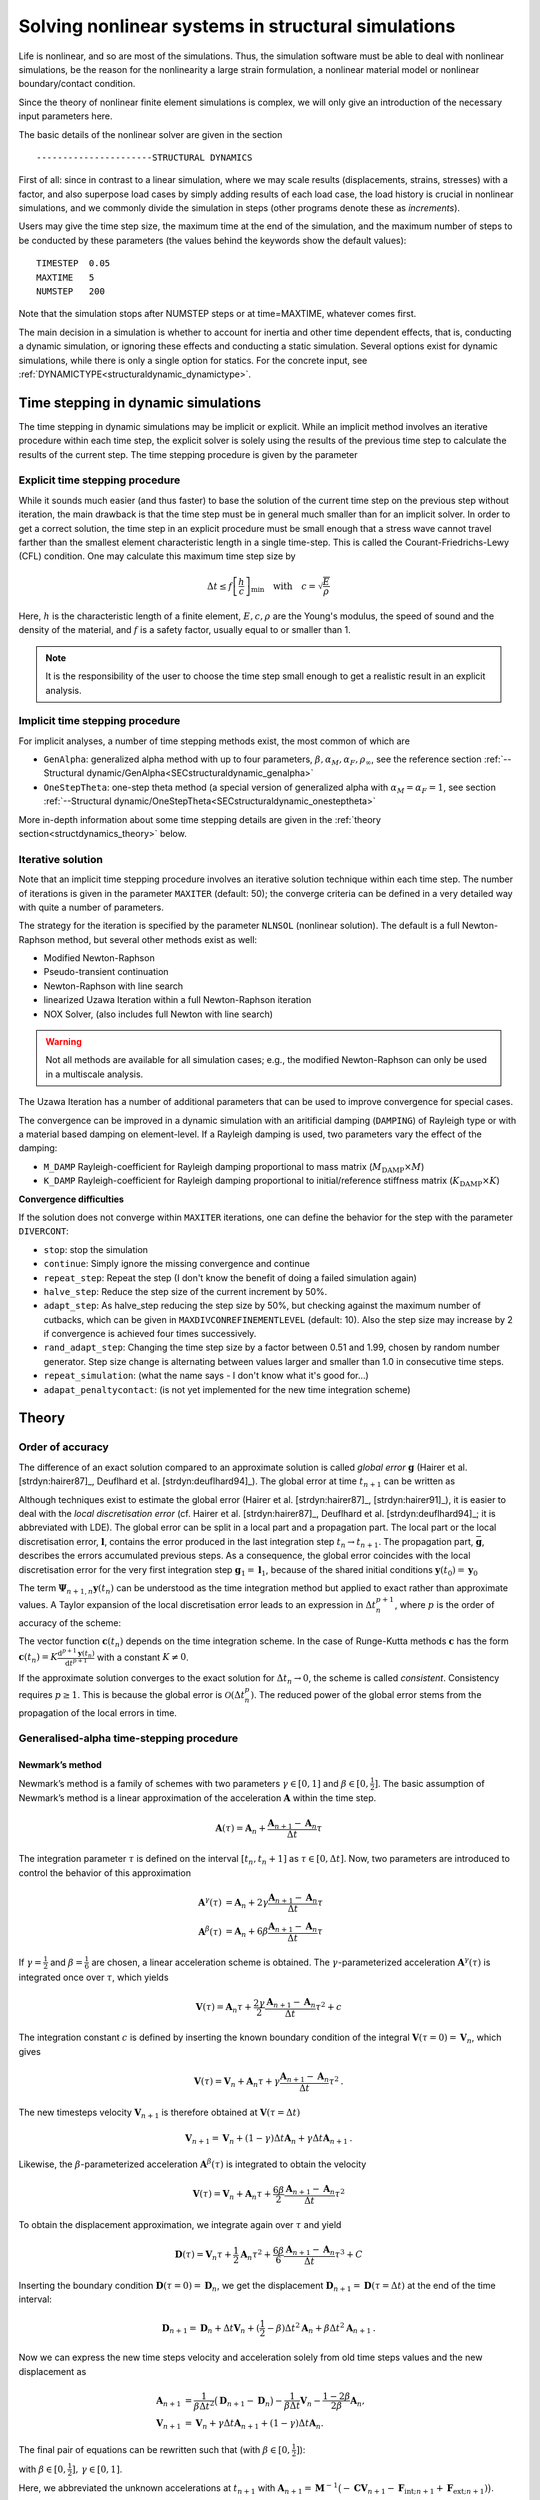 Solving nonlinear systems in structural simulations
===================================================

Life is nonlinear, and so are most of the simulations. Thus, the simulation software must be able to deal with nonlinear simulations, be the reason for the nonlinearity a large strain formulation, a nonlinear material model or nonlinear boundary/contact condition.

Since the theory of nonlinear finite element simulations is complex, we will only give an introduction of the necessary input parameters here.

The basic details of the nonlinear solver are given in the section

::

   ----------------------STRUCTURAL DYNAMICS


First of all: since in contrast to a linear simulation,
where we may scale results (displacements, strains, stresses) with a factor, and also superpose load cases by simply adding results of each load case,
the load history is crucial in nonlinear simulations, and we commonly divide the simulation in steps (other programs denote these as *increments*).

Users may give the time step size, the maximum time at the end of the simulation, and the maximum number of steps to be conducted by these parameters (the values behind the keywords show the default values):

::

   TIMESTEP  0.05
   MAXTIME   5
   NUMSTEP   200

Note that the simulation stops after NUMSTEP steps or at time=MAXTIME, whatever comes first.

The main decision in a simulation is whether to account for inertia and other time dependent effects, that is, conducting a dynamic simulation, or ignoring these effects and conducting a static simulation. Several options exist for dynamic simulations, while there is only a single option for statics. For the concrete input, see :ref:`DYNAMICTYPE<structuraldynamic_dynamictype>`.

Time stepping in dynamic simulations
------------------------------------

The time stepping in dynamic simulations may be implicit or explicit. While an implicit method involves an iterative procedure within each time step, the explicit solver is solely using the results of the previous time step to calculate the results of the current step. The time stepping procedure is given by the parameter

Explicit time stepping procedure
~~~~~~~~~~~~~~~~~~~~~~~~~~~~~~~~

While it sounds much easier (and thus faster) to base the solution of the current time step on the previous step without iteration, the main drawback is that the time step must be in general much smaller than for an implicit solver.  In order to get a correct solution, the time step in an explicit procedure must be small enough that a stress wave cannot travel farther than the smallest element characteristic length in a single time-step. This is called the Courant-Friedrichs-Lewy (CFL) condition. One may calculate this maximum time step size by

.. math::

   \Delta t \le f \left[ \frac{h}{c} \right]_{\min} \quad \text{with} \quad c=\sqrt{\frac{E}{\rho}}

Here, :math:`h` is the characteristic length of a finite element, :math:`E, c, \rho` are the Young's modulus, the speed of sound and the density of the material, and :math:`f` is a safety factor, usually equal to or smaller than 1.

.. note::

   It is the responsibility of the user to choose the time step small enough
   to get a realistic result in an explicit analysis.

Implicit time stepping procedure
~~~~~~~~~~~~~~~~~~~~~~~~~~~~~~~~
For implicit analyses, a number of time stepping methods exist, the most common of which are

- ``GenAlpha``: generalized alpha method with up to four parameters, :math:`\beta, \alpha_M, \alpha_F, \rho_\infty`, see the reference section :ref:`--Structural dynamic/GenAlpha<SECstructuraldynamic_genalpha>`
- ``OneStepTheta``: one-step theta method (a special version of generalized alpha with :math:`\alpha_M=\alpha_F=1`,
  see section :ref:`--Structural dynamic/OneStepTheta<SECstructuraldynamic_onesteptheta>`

More in-depth information about some time stepping details are given in the :ref:`theory section<structdynamics_theory>` below.


Iterative solution
~~~~~~~~~~~~~~~~~~

Note that an implicit time stepping procedure involves an iterative solution technique within each time step.
The number of iterations is given in the parameter ``MAXITER`` (default: 50); the converge criteria can be defined in a very detailed way with quite a number of parameters.

The strategy for the iteration is specified by the parameter ``NLNSOL`` (nonlinear solution). The default is a full Newton-Raphson method, but several other methods exist as well:

- Modified Newton-Raphson
- Pseudo-transient continuation
- Newton-Raphson with line search
- linearized Uzawa Iteration within a full Newton-Raphson iteration
- NOX Solver, (also includes full Newton with line search)

.. warning::

   Not all methods are available for all simulation cases;
   e.g., the modified Newton-Raphson can only be used in a multiscale analysis.

The Uzawa Iteration has a number of additional parameters that can be used to improve convergence for special cases.

The convergence can be improved in a dynamic simulation with an aritificial damping (``DAMPING``) of Rayleigh type or with a material based damping on element-level. If a Rayleigh damping is used, two parameters vary the effect of the damping:

- ``M_DAMP`` Rayleigh-coefficient for Rayleigh damping proportional to mass matrix (:math:`M_\text{DAMP} \times M`)
- ``K_DAMP`` Rayleigh-coefficient for Rayleigh damping proportional to initial/reference stiffness matrix (:math:`K_\text{DAMP} \times K`)


**Convergence difficulties**

If the solution does not converge within ``MAXITER`` iterations,
one can define the behavior for the step with the parameter ``DIVERCONT``:

- ``stop``: stop the simulation
- ``continue``: Simply ignore the missing convergence and continue
- ``repeat_step``: Repeat the step (I don't know the benefit of doing a failed simulation again)
- ``halve_step``: Reduce the step size of the current increment by 50%.
- ``adapt_step``: As halve_step reducing the step size by 50%, but checking against the maximum number of cutbacks,
  which can be given in ``MAXDIVCONREFINEMENTLEVEL`` (default: 10).
  Also the step size may increase by 2 if convergence is achieved four times successively.
- ``rand_adapt_step``: Changing the time step size by a factor between 0.51 and 1.99, chosen by random number generator.
  Step size change is alternating between values larger and smaller than 1.0 in consecutive time steps.
- ``repeat_simulation``: (what the name says - I don't know what it's good for...)
- ``adapat_penaltycontact``: (is not yet implemented for the new time integration scheme)


.. _structdynamics_theory:


Theory
-------------------

Order of accuracy
~~~~~~~~~~~~~~~~~

The difference of an exact solution compared to an approximate solution
is called *global error* :math:`\boldsymbol{g}` (Hairer et al.
[strdyn:hairer87]_, Deuflhard et al.
[strdyn:deuflhard94]_). The global error at time
:math:`t_{n+1}` can be written as

.. math:: \boldsymbol{g}_{n+1} = \boldsymbol{y}(t_{n+1}) - \boldsymbol{y}_{n+1} \text{.}
   :label: globalerror



Although techniques exist to estimate the global error (Hairer et al.
[strdyn:hairer87]_, [strdyn:hairer91]_), it is easier to
deal with the *local discretisation error* (cf. Hairer et al.
[strdyn:hairer87]_, Deuflhard et al.
[strdyn:deuflhard94]_; it is abbreviated with LDE). The
global error can be split in a local part and a propagation part. The
local part or the local discretisation error, :math:`\boldsymbol{l}`,
contains the error produced in the last integration step
:math:`t_n \to t_{n+1}`. The propagation part,
:math:`\bar{\boldsymbol{g}}`, describes the errors accumulated previous
steps. As a consequence, the global error coincides with the local
discretisation error for the very first integration step
:math:`\boldsymbol{g}_1 = \boldsymbol{l}_1`, because of the shared
initial conditions :math:`\boldsymbol{y}(t_0) = \boldsymbol{y}_0`

.. math::
   :label: adap:ge-lde-prop

   \boldsymbol{g}_{n+1} & = \boldsymbol{y}(t_{n+1}) - \boldsymbol{y}_{n+1}

   & = \boldsymbol{\Phi}_{n+1,n} \boldsymbol{y}(t_n) - \boldsymbol{\Psi}_{n+1,n} \boldsymbol{y}_n

   & = \underbrace{\boldsymbol{\Phi}_{n+1,n} \boldsymbol{y}(t_n) -
   \boldsymbol{\Psi}_{n+1,n} \boldsymbol{y}(t_n)}_{\text{LDE}}
   \,+\, \underbrace{\boldsymbol{\Psi}_{n+1,n} \boldsymbol{y}(t_n) -
   \boldsymbol{\Psi}_{n+1,n} \boldsymbol{y}_n}_{\text{propagation}}

   & = \boldsymbol{l}_{n+1} \,+\, \bar{\boldsymbol{g}}_{n+1,0} \text{.}

The term :math:`\boldsymbol{\Psi}_{n+1,n} \boldsymbol{y}(t_n)` can be
understood as the time integration method but applied to exact rather
than approximate values. A Taylor expansion of the local discretisation
error leads to an expression in :math:`\Delta t_n^{p+1}`, where
:math:`p` is the order of accuracy of the scheme:

.. math::
   :label: lde

     \boldsymbol{l}_{n+1}
     = \mathcal{O}(\Delta t_n^{p+1})
     = \boldsymbol{c}(t_n)\, \Delta t_n^{p+1} + \mathcal{O}(\Delta t_n^{p+2})
     \quad\text{with}\quad
     \boldsymbol{c}(t_n) \neq \boldsymbol{0}
     \text{.}

The vector function :math:`\boldsymbol{c}(t_n)` depends on the time integration scheme.
In the case of Runge-Kutta methods
:math:`\boldsymbol{c}` has the form
:math:`\boldsymbol{c}(t_n) = K \frac{\mathrm{d}^{p+1} \boldsymbol{y}(t_n)}{\mathrm{d}
t^{p+1}}` with a constant :math:`K \neq 0`.

If the approximate solution converges to the exact solution for
:math:`\Delta t_n\to0`, the scheme is called *consistent*. Consistency
requires :math:`p\geq1`. This is because the global error is
:math:`\mathcal{O}(\Delta t_n^p)`. The reduced power of the global error
stems from the propagation of the local errors in time.

Generalised-alpha time-stepping procedure
~~~~~~~~~~~~~~~~~~~~~~~~~~~~~~~~~~~~~~~~~~~~~~~~~~~


Newmark’s method
^^^^^^^^^^^^^^^^

Newmark’s method is a family of
schemes with two parameters :math:`\gamma\in[0,1]` and
:math:`\beta\in[0,\frac{1}{2}]`. The basic assumption of Newmark’s
method is a linear approximation of the acceleration
:math:`\boldsymbol{A}` within the time step.

.. math:: \boldsymbol{A}(\tau) = \boldsymbol{A}_n + \frac{\boldsymbol{A}_{n+1} - \boldsymbol{A}_n}{\Delta t}\tau

The integration parameter :math:`\tau` is defined on the interval
:math:`[t_n,t_n+1]` as :math:`\tau \in[0,\Delta t]`. Now, two parameters
are introduced to control the behavior of this approximation

.. math::

   \boldsymbol{A}^\gamma(\tau) &= \boldsymbol{A}_n + 2\gamma \frac{\boldsymbol{A}_{n+1} - \boldsymbol{A}_n}{\Delta t}\tau\\
   \boldsymbol{A}^\beta(\tau) &= \boldsymbol{A}_n + 6\beta  \frac{\boldsymbol{A}_{n+1} - \boldsymbol{A}_n}{\Delta t}\tau

If :math:`\gamma=\frac{1}{2}` and :math:`\beta=\frac{1}{6}` are chosen,
a linear acceleration scheme is obtained. The
:math:`\gamma`-parameterized acceleration
:math:`\boldsymbol{A}^\gamma(\tau)` is integrated once over
:math:`\tau`, which yields

.. math:: \boldsymbol{V}(\tau) = \boldsymbol{A}_n \tau + \frac{2\gamma}{2}\frac{\boldsymbol{A}_{n+1} - \boldsymbol{A}_n}{\Delta t}\tau^2 + c

The integration constant :math:`c` is defined by inserting the known
boundary condition of the integral
:math:`\boldsymbol{V}(\tau=0) = \boldsymbol{V}_n`, which gives

.. math:: \boldsymbol{V}(\tau) = \boldsymbol{V}_n + \boldsymbol{A}_n \tau + \gamma\frac{\boldsymbol{A}_{n+1} - \boldsymbol{A}_n}{\Delta t}\tau^2\text{.}

The new timesteps velocity :math:`\boldsymbol{V}_{n+1}` is therefore
obtained at :math:`\boldsymbol{V}(\tau = \Delta t)`

.. math:: \boldsymbol{V}_{n+1} = \boldsymbol{V}_n + (1-\gamma)\Delta t\boldsymbol{A}_n  + \gamma\Delta t\boldsymbol{A}_{n+1}\text{.}

Likewise, the :math:`\beta`-parameterized acceleration
:math:`\boldsymbol{A}^\beta(\tau)` is integrated to obtain the velocity

.. math:: \boldsymbol{V}(\tau) = \boldsymbol{V}_n + \boldsymbol{A}_n \tau + \frac{6\beta}{2}\frac{\boldsymbol{A}_{n+1} - \boldsymbol{A}_n}{\Delta t}\tau^2

To obtain the displacement approximation, we integrate again over
:math:`\tau` and yield

.. math:: \boldsymbol{D}(\tau) = \boldsymbol{V}_n \tau + \frac{1}{2}\boldsymbol{A}_n \tau^2 + \frac{6\beta}{6}\frac{\boldsymbol{A}_{n+1} - \boldsymbol{A}_n}{\Delta t}\tau^3 + C

Inserting the boundary condition
:math:`\boldsymbol{D}(\tau=0) = \boldsymbol{D}_n`, we get the
displacement
:math:`\boldsymbol{D}_{n+1} = \boldsymbol{D}(\tau = \Delta t)` at the
end of the time interval:

.. math:: \boldsymbol{D}_{n+1} = \boldsymbol{D}_n + \Delta t\boldsymbol{V}_n  + (\frac{1}{2}-\beta)\Delta t^2\boldsymbol{A}_n + \beta\Delta t^2\boldsymbol{A}_{n+1}\text{.}

Now we can express the new time steps velocity and acceleration solely
from old time steps values and the new displacement as

.. math::

     \boldsymbol{A}_{n+1}
     &= \frac{1}{\beta\Delta t^2} \big( \boldsymbol{D}_{n+1} - \boldsymbol{D}_n \big)
     - \frac{1}{\beta \Delta t} \boldsymbol{V}_n
     - \frac{1-2\beta}{2\beta} \boldsymbol{A}_n\text{,}\\
       \boldsymbol{V}_{n+1}
     &= \boldsymbol{V}_{n} + \gamma\Delta t\boldsymbol{A}_{n+1} + (1-\gamma)\Delta t\boldsymbol{A}_n\text{.}

The final pair of equations can be rewritten such that (with
:math:`\beta\in[0,\frac{1}{2}]`):

.. math::
   :label: newmark

   \dfrac{\boldsymbol{D}_{n+1} - \boldsymbol{D}_n}{\Delta t}
      & =  \boldsymbol{V}_n + \frac{\Delta t}{2} \big(2\beta \boldsymbol{A}_{n+1} + (1-2\beta) \boldsymbol{A}_n \big) \\
   \dfrac{\boldsymbol{V}_{n+1} - \boldsymbol{V}_n}{\Delta t}
      & = \gamma \boldsymbol{A}_{n+1} + (1-\gamma)\boldsymbol{A}_n

with :math:`\beta \in [0,\frac{1}{2}], \, \gamma \in [0,1]`.

Here, we abbreviated the unknown accelerations at :math:`t_{n+1}`
with :math:`\boldsymbol{A}_{n+1} = \boldsymbol{M}^{-1} \big( -\boldsymbol{C} \boldsymbol{V}_{n+1} -
\boldsymbol{F}_{\text{int};n+1} + \boldsymbol{F}_{\text{ext};n+1}) \big)`.

This temporal discretisation leads to a fully discretised set of
equations of motion:

.. math::

   \boldsymbol{M} \boldsymbol{A}_{n+1}
     + \boldsymbol{C} \boldsymbol{V}_{n+1}
     + \boldsymbol{F}_{\text{int}}(\boldsymbol{D}_{n+1})
     = \boldsymbol{F}_{\text{ext}}(t_{n+1})
     \text{.}

This completely discretised equation of motion is primarily an
:math:`\mathit{ndof}`-dimensional system of nonlinear equations in the
unknown displacements :math:`\boldsymbol{D}_{n+1}`. This statements can
be clarified by writing Newmark’s method such that the velocity and
acceleration at :math:`t_{n+1}` are given depending on the displacements
:math:`\boldsymbol{D}_{n+1}`:

.. math::
   :label: newmark-velnew

    \boldsymbol{V}_{n+1}(\boldsymbol{D}_{n+1})
    &  = \frac{\gamma}{\beta\, \Delta t} \big( \boldsymbol{D}_{n+1} - \boldsymbol{D}_n \big)
      - \frac{\gamma-\beta}{\beta} \boldsymbol{V}_{n}
      - \frac{\gamma-2\beta}{2\beta}\Delta t\boldsymbol{A}_n
      \text{,} \\
      \boldsymbol{A}_{n+1}(\boldsymbol{D}_{n+1})
    &  = \frac{1}{\beta\, \Delta t^2} \big( \boldsymbol{D}_{n+1} - \boldsymbol{D}_n \big)
      - \frac{1}{\beta\,\Delta t} \boldsymbol{V}_{n}
      - \frac{1-2\beta}{2\beta} \boldsymbol{A}_n
      \text{.}

Generalised-alpha method
^^^^^^^^^^^^^^^^^^^^^^^^

The key idea behind the generalised-alpha method
[strdyn:chung95]_ is a modification of the time point
at which the discretised equations of motion is evaluated. Newmark’s
method searches for equilibrium at the end of the current time step
:math:`[t_n,t_{n+1}]`, i.e.at the time :math:`t_{n+1}`. The
generalised-alpha method shifts this evaluation point to generalised
mid-points :math:`t_{n+1-\alpha_\text{f}}` and
:math:`t_{n+1-\alpha_\text{m}}`, respectively. The non-linear equation
of motion becomes at the generalised mid-point

  .. math::

     \boldsymbol{M} \boldsymbol{A}_{n+1-\alpha_\text{m}}
       + \boldsymbol{C} \boldsymbol{V}_{n+1-\alpha_\text{f}}
       + \boldsymbol{F}_{\text{int};n+1-\alpha_\text{f}}
       = \boldsymbol{F}_{\text{ext};n+1-\alpha_\text{f}}

The mid accelerations, velocities, displacements and external forces
are defined as linear combinations of the corresponding start and end
vector:

.. math::
   :label: genalpha-middef

   &   \left. \boldsymbol{A}_{n+1-\alpha_\text{m}}
       := \big( 1- \alpha_\text{m} \big) \boldsymbol{A}_{n+1}
       + \alpha_\text{m} \boldsymbol{A}_n
       \right\} \quad \alpha_\text{m} \in[0,1]
   \\
   &\left. \begin{array}{lll}
     \boldsymbol{V}_{n+1-\alpha_\text{f}}
         & := &\big( 1- \alpha_\text{f} \big) \boldsymbol{V}_{n+1}
         + \alpha_\text{f} \boldsymbol{V}_n
     \\
     \boldsymbol{D}_{n+1-\alpha_\text{f}}
         & := & \left( 1- \alpha_\text{f} \right) \boldsymbol{D}_{n+1}
         + \alpha_\text{f} \boldsymbol{D}_n
     \\Large
     \boldsymbol{F}_{\text{ext};n+1-\alpha_\text{f}}
        & := &\big( 1- \alpha_\text{f} \big) \boldsymbol{F}_{\text{ext};n+1}
         + \alpha_\text{f} \boldsymbol{F}_{\text{ext};n}
   \end{array} \right\}  \quad \alpha_\text{f} \in[0,1]

with the parameters :math:`\alpha_\text{m},\alpha_\text{f}\in[0,1]`.
There two possibilities for the internal mid-forces
:math:`\boldsymbol{F}_{\text{int},\text{mid}}`. Either they are
defined as well by a linear combination (which we call ‘TR-like’) or
by inserting mid-displacements (which we call ‘IMR-like’), i.e.

***TR-like**

.. math::

   \boldsymbol{F}_{\text{int};n+1-\alpha_\text{f}}
         := \big( 1- \alpha_\text{f} \big) \boldsymbol{F}_{\text{int}}(\boldsymbol{D}_{n+1})
         + \alpha_\text{f} \boldsymbol{F}_{\text{int}}(\boldsymbol{D}_{n})

**IMR-like**

.. math::

   \boldsymbol{F}_ {\text{int};n+1-\alpha_\text{f}} :=  \boldsymbol{F}_{\text{int}}(\boldsymbol{D}_{n+1-\alpha_\text{f}})

The end-point accelerations and velocities, i.e. :math:`\boldsymbol{A}_{n+1}` and :math:`\boldsymbol{V}_{n+1}`, are
related linearly to the end-point displacements
:math:`\boldsymbol{D}_{n+1}` by Newmark’s method
:eq:`newmark-velnew`. Therefore,
the mid-equilibrium can be still thought of a system of nonlinear
equations in :math:`\boldsymbol{D}_{n+1}`. Let us again write the
unknown mid-velocities and mid-accelerations in terms of
:math:`\boldsymbol{D}_{n+1}`:

.. math::
   :label: genalpha-velnew

   \boldsymbol{V}_{n+1-\alpha_\text{f}}(\boldsymbol{D}_{n+1})
   &  = \frac{(1-\alpha_\text{f})\gamma}{\beta\, \Delta t} \big( \boldsymbol{D}_{n+1} -
        \boldsymbol{D}_n \big)
      - \frac{(1-\alpha_\text{f})\gamma-\beta}{\beta} \boldsymbol{V}_{n}
      - \frac{(1-\alpha_\text{f})(\gamma-2\beta)}{2\beta}\Delta t\boldsymbol{A}_n
      \text{,}
   \\
   \boldsymbol{A}_{n+1-\alpha_\text{m}}(\boldsymbol{D}_{n+1})
   &  = \frac{1-\alpha_\text{m}}{\beta\, \Delta t^2}
      \big( \boldsymbol{D}_{n+1} - \boldsymbol{D}_n \big)
      - \frac{1-\alpha_\text{m}}{\beta\,\Delta t} \boldsymbol{V}_{n}
      - \frac{1-\alpha_\text{m}-2\beta}{2\beta} \boldsymbol{A}_n \text{.}

The mid-point internal force vector means in terms of assembled element
force vectors:

**\text{TR-like}**

.. math::

   \boldsymbol{F}_{\text{int};n+1-\alpha_\text{f}}
   &  = \big( 1- \alpha_\text{f} \big) \boldsymbol{F}_{\text{int};n+1}
       + \alpha_\text{f} \boldsymbol{F}_{\text{int};n}
   \\
   &  = \left( 1- \alpha_\text{f} \right) %  % assembly operator
   \mathchoice{
   \overset{\mathit{nele}}{\underset{e}{{\mbox{$\mathsf{A}$}}}}
   }{ {\mbox{\Large $\mathsf{A}$}}_{e}^{\mathit{nele}}
   }{ {\mbox{\Large $\mathsf{A}$}}_{e}^{\mathit{nele}}
   }{ {\mbox{\Large $\mathsf{A}$}}_{e}^{\mathit{nele}}
   } \boldsymbol{f}_\text{int}(\boldsymbol{d}_{n+1})
      + \alpha_\text{f} %  % assembly operator
   \mathchoice{
   \overset{\mathit{nele}}{\underset{e}{{\mbox{\huge $\mathsf{A}$}}}}
   }{{\mbox{\Large $\mathsf{A}$}}_{e}^{\mathit{nele}}
   }{{\mbox{\Large $\mathsf{A}$}}_{e}^{\mathit{nele}}
   }{{\mbox{\Large $\mathsf{A}$}}_{e}^{\mathit{nele}}
   } \boldsymbol{f}_\text{int}(\boldsymbol{d}_{n})

**IMR-like**

.. math::

   \boldsymbol{F}_{\text{int};n+1-\alpha_\text{f}}
   &  = \boldsymbol{F}_{\text{int}}(\boldsymbol{D}_{n+1-\alpha_\text{f}})
   \\
   & = %  % assembly operator
   \mathchoice{  % display style
   \overset{\mathit{nele}}{\underset{e}{\raisebox{-0.6ex}{\mbox{\huge $\mathsf{A}$}}}}
   }{  % text style
   \raisebox{-0.35ex}{\mbox{\Large $\mathsf{A}$}}_{e}^{\mathit{nele}}
   }{  % script style
   \raisebox{-0.35ex}{\mbox{\Large $\mathsf{A}$}}_{e}^{\mathit{nele}}
   }{  % scriptscript style
   \raisebox{-0.35ex}{\mbox{\Large $\mathsf{A}$}}_{e}^{\mathit{nele}}
   } \boldsymbol{f}_\text{int}(\boldsymbol{d}_{n+1-\alpha_\text{f}})
   = \mathchoice{  % display style
   \overset{\mathit{nele}}{\underset{e}{\raisebox{-0.6ex}{\mbox{\huge $\mathsf{A}$}}}}
   }{  % text style
   \raisebox{-0.35ex}{\mbox{\Large $\mathsf{A}$}}_{e}^{\mathit{nele}}
   }{  % script style
   \raisebox{-0.35ex}{\mbox{\Large $\mathsf{A}$}}_{e}^{\mathit{nele}}
   }{  % scriptscript style
   \raisebox{-0.35ex}{\mbox{\Large $\mathsf{A}$}}_{e}^{\mathit{nele}}
   } \int_{\Omega^{(e)}}\limits \left.\big(
     \frac{\partial\boldsymbol{E}(\boldsymbol{d})}{\partial
     \boldsymbol{d}}\big)^\mathrm{T}\right|_{\boldsymbol{d}_{n+1-\alpha_\text{f}}}
     \hspace{-2.5em}\boldsymbol{S}(\boldsymbol{d}_{n+1-\alpha_\text{f}})
     \, \mathrm{d}V

Linearisation and Newton–Raphson iteration
^^^^^^^^^^^^^^^^^^^^^^^^^^^^^^^^^^^^^^^^^^

The generalised mid-point-discretised linear momentum balance can be
written as an residual

  .. math::

     \boldsymbol{R}_\text{effdyn}(\boldsymbol{D}_{n+1})
       = \boldsymbol{M} \boldsymbol{A}_{n+1-\alpha_\text{m}}
       + \boldsymbol{C} \boldsymbol{V}_{n+1-\alpha_\text{f}}
       + \boldsymbol{F}_{\text{int};n+1-\alpha_\text{f}}
       - \boldsymbol{F}_{\text{ext};n+1-\alpha_\text{f}}
       \stackrel{!}{=} \boldsymbol{0}

  These nonlinear equations can be linearised at the end of the time
  step at :math:`t_{n+1}` with :math:`\boldsymbol{D}_{n+1}`:

  .. math::

     Lin\boldsymbol{R}_\text{effdyn}(\boldsymbol{D}_{n+1})
       = \boldsymbol{R}_\text{effdyn}(\boldsymbol{D}_{n+1}^i)
       + \left.\frac{\partial\boldsymbol{R}_\text{effdyn}(\boldsymbol{D}_{n+1})}
         {\partial\boldsymbol{D}_{n+1}}\right|^{i}  \Delta\boldsymbol{D}_{n+1}^{i+1}

in which the *dynamic effective tangential stiffness matrix*
:math:`\boldsymbol{K}_{\text{T}\,\text{effdyn}}` appears as the
differentiation of the dynamic effective residual with respect to the
displacements :math:`\boldsymbol{D}_{n+1}`. This stiffness matrix is
obtained detailed in

.. math::

   &  \boldsymbol{K}_{\text{T}\,\text{effdyn}}(\boldsymbol{D}_{n+1}^i)
        = \left.\frac{\partial\boldsymbol{R}(\boldsymbol{D}_{n+1})}{\partial\boldsymbol{D}_{n+1}}\right|^{i}
   \\
   &
       \quad = \Bigg.\Bigg[\boldsymbol{M}
               \underbrace{\frac{\partial\boldsymbol{A}_{n+1-\alpha_\text{m}}}{\partial\boldsymbol{A}_{n+1}}}_{1-\alpha_\text{m}}
               \underbrace{\frac{\partial\boldsymbol{A}_{n+1}}{\partial\boldsymbol{D}_{n+1}}}_{\frac{1}{\beta\Delta t^2}}
        +     \boldsymbol{C}
               \underbrace{\frac{\partial\boldsymbol{V}_{n+1-\alpha_\text{f}}}{\partial\boldsymbol{V}_{n+1}}}_{1-\alpha_\text{f}}
               \underbrace{\frac{\partial\boldsymbol{V}_{n+1}}{\partial\boldsymbol{D}_{n+1}}}_{\frac{\gamma}{\beta\Delta t}}
        +     \frac{\partial\boldsymbol{F}_{\text{int},n+1-\alpha_\text{f}}}{\partial\boldsymbol{D}_{n+1}}
         \Bigg]\Bigg|^i
   \\
   &  \quad = \Bigg.\Bigg[
        \frac{1-\alpha_\text{m}}{\beta \Delta t^2} \boldsymbol{M}
        + \frac{(1-\alpha_\text{f})\gamma}{\beta\Delta t} \boldsymbol{C}
        + \frac{\partial\boldsymbol{F}_{\text{int},n+1-\alpha_\text{f}}}{\partial\boldsymbol{D}_{n+1}}
        \Bigg]\Bigg|^i

with

.. math::

     \begin{aligned}
        \text{TR-like} & \quad \frac{\partial\boldsymbol{F}_{\text{int},n+1-\alpha_\text{f}}}{\partial\boldsymbol{D}_{n+1}}
        = \frac{\partial\boldsymbol{F}_{\text{int}}(\boldsymbol{D}_{n+1-\alpha_\text{f}})}{\partial\boldsymbol{D}_{n+1-\alpha_\text{f}}}
        \frac{\partial\boldsymbol{D}_{n+1-\alpha_\text{f}}}{\partial\boldsymbol{D}_{n+1}}
        = \big( 1-\alpha_\text{f} \big)  \boldsymbol{K}_\text{T}(\boldsymbol{D}_{n+1-\alpha_\text{f}})
     \\
        \text{IMR-like} & \quad \begin{array}{ll} \frac{\partial\boldsymbol{F}_{\text{int},n+1-\alpha_\text{f}}}{\partial\boldsymbol{D}_{n+1}}
        & = \frac{\partial}{\partial\boldsymbol{D}_{n+1}} \Big( \big( 1- \alpha_\text{f} \big) \boldsymbol{F}_{\text{int}}(\boldsymbol{D}_{n+1})
         + \alpha_\text{f} \boldsymbol{F}_{\text{int}}(\boldsymbol{D}_{n}) \Big) \\
        & = \big( 1-\alpha_\text{f} \big)  \frac{\partial\boldsymbol{F}_{\text{int}}(\boldsymbol{D}_{n+1})}{\partial\boldsymbol{D}_{n+1}}
        = \big( 1-\alpha_\text{f} \big) \boldsymbol{K}_\text{T}(\boldsymbol{D}_{n+1})
        \end{array}
     \end{aligned}

In a Newton–Raphson iteration the iterative displacement increment
:math:`\Delta\boldsymbol{D}_{n+1}^{i+1}` is calculated by solving

.. math::

   &  \boldsymbol{K}_{\text{T}\,\text{effdyn}}(\boldsymbol{D}_{n+1}^i)\, \Delta\boldsymbol{D}_{n+1}^{i+1}
     = - \boldsymbol{R}_\text{effdyn}(\boldsymbol{D}_{n+1}^i)
   \\
   & \qquad\qquad\qquad\leadsto\qquad
     \Delta\boldsymbol{D}_{n+1}^{i+1}
     = - {\boldsymbol{K}_{\text{T}\,\text{effdyn}}(\boldsymbol{D}_{n+1}^i)}^{-1} \boldsymbol{R}_\text{effdyn}(\boldsymbol{D}_{n+1}^i)

This allows to update the unknown displacements with

.. math::

   \boldsymbol{D}_{n+1}^{i+1}
     = \boldsymbol{D}_{n+1}^{i} + \Delta\boldsymbol{D}_{n+1}^{i+1} \text{.}

In essence, the actual right-hand-side
:math:`\boldsymbol{R}_\text{effdyn}(\boldsymbol{D}_{n+1}^{i})` depends
as shown only on the actual end-displacements
:math:`\boldsymbol{D}_{n+1}^{i+1}`, but it is convenient to calculate
:math:`\boldsymbol{R}_\text{effdyn}(\boldsymbol{D}_{n+1}^i)` using the
current mid-displacements, -velocities and -accelerations. These current
vectors can be calculated based on the formulas given in :eq:`genalpha-middef` or :eq:`genalpha-velnew`.
Optionally, they can be evaluated with an update mechanism with these
increments

.. math::

   \Delta\boldsymbol{D}_{n+1-\alpha_\text{f}}^{i+1}
   &   = \frac{\partial\boldsymbol{D}_{n+1-\alpha_\text{f}}}{\partial\boldsymbol{D}_{n+1}}
        \, \Delta\boldsymbol{D}_{n+1}^{i+1}
      = (1-\alpha_\text{f}) \, \Delta\boldsymbol{D}_{n+1}^{i+1}
   \\
      \Delta\boldsymbol{V}_{n+1-\alpha_\text{f}}^{i+1}
   &   = \frac{\partial\boldsymbol{V}_{n+1-\alpha_\text{f}}}{\partial\boldsymbol{D}_{n+1}}
        \, \Delta\boldsymbol{D}_{n+1}^{i+1}
      = \frac{(1-\alpha_\text{f})\gamma}{\beta \Delta t} \, \Delta\boldsymbol{D}_{n+1}^{i+1}
   \\
      \Delta\boldsymbol{A}_{n+1-\alpha_\text{m}}^{i+1}
   &   = \frac{\partial\boldsymbol{A}_{n+1-\alpha_\text{m}}}{\partial\boldsymbol{D}_{n+1}}
        \, \Delta\boldsymbol{D}_{n+1}^{i+1}
      = \frac{1-\alpha_\text{m}}{\beta \Delta t^2} \, \Delta\boldsymbol{D}_{n+1}^{i+1}

and the usual update procedure

.. math::

   \boldsymbol{D}_{n+1-\alpha_\text{f}}^{i+1}
   &  = \boldsymbol{D}_{n+1-\alpha_\text{f}}^{i}
      + \Delta\boldsymbol{D}_{n+1-\alpha_\text{f}}^{i+1}
   \\
      \boldsymbol{V}_{n+1-\alpha_\text{f}}^{i+1}
   &  = \boldsymbol{V}_{n+1-\alpha_\text{f}}^{i}
      + \Delta\boldsymbol{V}_{n+1-\alpha_\text{f}}^{i+1}
   \\
      \boldsymbol{A}_{n+1-\alpha_\text{m}}^{i+1}
   &  = \boldsymbol{A}_{n+1-\alpha_\text{m}}^{i}
      + \Delta\boldsymbol{A}_{n+1-\alpha_\text{m}}^{i+1}

The convergence of the Newton–Raphson iteration can be tested — for
instance — by checking the residual

.. math::

   \| \boldsymbol{R}_\text{effdyn}(\boldsymbol{D}_{n+1}^{i+1}) \| \leq \mathit{tol}
     \text{.}

A different relative convergence check is based on the displacement
increment:

.. math::

   \frac{\| \Delta\boldsymbol{D}_{n+1}^{i+1} \|}
     {\| \boldsymbol{D}_{n+1}^{i+1} - \boldsymbol{D}_n \|}
     \leq \mathit{tol}_\text{D}
     \text{.}

**Algorithm Newton–Raphson iteration**

.. note::

   struktogramm to be added.


Here we have used a very simple predictor for the new displacements (and
in consequence for velocities and accelerations): The previously
converged time step is used. More sophisticated predictors can be
constructed introducing extrapolation techniques or explicit time
integration schemes. For instance, the forward Euler time integration
scheme could be applied as a predictor (forward Euler was introduced in
the course “Finite Elemente”); however, forward Euler is not a
recommended choice.

Order of accuracy
^^^^^^^^^^^^^^^^^

According to the consideratins above, we can deduce the
order of accuracy of the displacement approximation given by the
generalised-alpha (GA) method. We achieve

.. math::

   \boldsymbol{l}_{n+1}^{\text{GA}}
   &  = \boldsymbol{D}(t_{n+1}) - \boldsymbol{\Psi}_{n+1,n}^{\text{GA}} \boldsymbol{D}(t_n)
   \\
   &  = \frac{\Delta t^3}{2} \Big( \frac{1}{3} - 2\beta + \alpha_\text{f} - \alpha_\text{m}\Big)
      \dot{\boldsymbol{A}}(t_n)
   \\
   &  + \frac{\Delta t^4}{4} \Big( \frac{1}{6} - 2\beta\big(1-\alpha_\text{f}+2\alpha_\text{m}\big) - (\alpha_\text{f}-\alpha_\text{m})(1-2\alpha_\text{m}) \Big)
      \ddot{\boldsymbol{A}}(t_n)
   \\
   &   + \mathcal{O}(\Delta t^5)

This equation implies: The displacements are always at least second order accurate
and they are even third order accurate
if :math:`\frac{1}{3} - 2\beta + \alpha_\text{f} - \alpha_\text{m} = 0`.

Since the governing equations are a set of second order ODEs, we provide
the LDE of the velocities as well. These are

.. math::

   \dot{\boldsymbol{l}}_{n+1}^{\text{GA}}
   &  = \boldsymbol{V}(t_{n+1}) - \dot{\boldsymbol{\Psi}}_{n+1,n}^{\text{GA}} \boldsymbol{V}(t_n)
   \\
   &  = \Delta t^2 \Big( \frac{1}{2} - \gamma + \alpha_\text{f} - \alpha_\text{m} \Big)
      \dot{\boldsymbol{A}}(t_n)
   \\
   &  + \frac{\Delta t^3}{2} \Big( \frac{1}{3} - \gamma\big(1-\alpha_\text{f}+2\alpha_\text{m}\big) - (\alpha_\text{f}-\alpha_\text{m})(1-2\alpha_\text{m}) \Big)
      \ddot{\boldsymbol{A}}(t_n)
   \\
   &   + \mathcal{O}(\Delta t^4)

in which :math:`\dot{\boldsymbol{l}}_{n+1}^{\text{GA}}` and :math:`\dot{\boldsymbol{\Psi}}_{n+1,n}^{\text{GA}}` do *not* imply a
time differentation – the dot is merely a notation. It can be seen the
velocities are second order accurate if :math:`\frac{1}{2} - \gamma + \alpha_\text{f} - \alpha_\text{m}` otherwise only first order.

The order of accuracy of the generalised-alpha method follows the lower
value of the order of the displacements or velocities.

As stated before, the semi-discrete equations of motion are second order ODE,
thus both LDEs have to be taken into account
and the worse value determines the overall order of accuracy according to Hairer et al [strdyn:hairer87]_, [strdyn:hairer91]_)



Time adaptivity
---------------

This section is an excerpt of [strdyn:bornemann03]_.

Based on indication of the local discretisation error
~~~~~~~~~~~~~~~~~~~~~~~~~~~~~~~~~~~~~~~~~~~~~~~~~~~~~~~~~~~~~~~~~~~~~~~~~~~~~~~

Different ways exist to adapt the time step size :math:`\Delta t`, here
we only apply an a posteriori method utilising the local discretisation
error (LDE).


Step size adaptivity
^^^^^^^^^^^^^^^^^^^^

Local error control is based on requiring the estimated local
discretisation error to stay below a user-defined tolerance
:math:`\mathit{tol}`. If the local discretisation error, resulting from
a time integration with time step size :math:`\Delta t_n`, is higher
than the tolerance, the step is repeated with a smaller step size. A
proposal for this smaller step size is the so-called ‘optimal’ step
size, denoted with :math:`\Delta t_n^*`, which is the time step size
resulting in a local discretisation error which is approximately equal
to the tolerance. The procedure is repeated until a small enough step
size is found. Then the ‘optimal’ time step size might be used as an
initial value for the next time step size
:math:`\Delta t_{n+1} = \Delta t_n^*`.

Therefore the basic requirement for the local discretisation error is

.. math::

     \|\boldsymbol{l}_{n+1}(\Delta t_n)\| \leq \varepsilon \quad ,

whereby the dimensionless tolerance :math:`\varepsilon>` is user-prescribed.
The above described procedure is contained in the following figure:

.. figure:: figures/adap-sch.jpg
   :alt: Diagram of LDE-based step size adaptivity
   :name: strdyn:fig:adap-sch
   :width: 60.0%

   Diagram of LDE-based step size adaptivity

Different norms, such as average, root-mean-square or infinity norm, can
be used to obtain a dimensionless scalar from the local discretisation
error vector.

The ‘optimal’ step size :math:`\Delta t_n^*` is derived in the following
equations. The starting point is the usual definition of the local
discretisation error in which the local discretisation error obtained
with :math:`\Delta t_n` is assumed to be larger than
:math:`\mathit{tol}`:

.. math::
   :label: LDE-old-step-size-greater-tol

   \| \boldsymbol{l}_{n+1}(\Delta t_n) \|
   \approx \boldsymbol{C}(t_n)\, \Delta t_n^{p+1}
   \geq \varepsilon
   \text{,}

   \| \boldsymbol{l}_{n+1}(\Delta t_n^*) \|
   \approx \boldsymbol{C}(t_n)\, {\Delta t_n^*}^{p+1}
   \approx \varepsilon
   \text{.}

The second equation can be transformed to

.. math::
   :label: LDE-new-step-size-approx-tol-2

   \boldsymbol{C}(t_n)
   \approx \frac{\| \boldsymbol{l}_{n+1}(\Delta t_n^*) \|}{{\Delta t_n^*}^{p+1}}
   \approx \frac{\varepsilon}{{\Delta t_n^*}^{p+1}}
   \text{.}

Introducing this equation into the first one from above, we get

.. math::
   :label: new-step-size

   \Delta t_n^* \leq \sqrt[{p+1}]{\frac{\varepsilon}{\|\boldsymbol{l}_{n+1}(\Delta t_n) \|}}\, \Delta t_n \text{.}

The ‘optimal’ step size corresponds to the lower bound in this equation.

Furthermore, the ‘optimal’ step size might be more reliable if the
tolerance is reduced by ‘safety’ scale factors

.. math::
   :label: new-step-size-scaled

   \Delta t_n^\text{new}
   = \min\big\{ \Delta t_\text{max}, \max\{\min\big( r_\text{max}, \max(r_\text{min}, s r^*)
   \Delta t_n, \Delta t_\text{min} \} \big\}
   \text{.}

In the previous equation the ‘optimal’ ratio is abbreviated with

.. math::
   :label: new-step-size-optscal

   r^* = \sqrt[{p+1}]{\frac{\varepsilon}{\|\boldsymbol{l}_{n+1}(\Delta t_n) \|}}
   \text{.}

The step size :math:`\Delta t_n^\text{new}`, see above, replaces the ‘optimal’ step size :math:`\Delta t_n^*` in the :ref:`outlined algorithm <strdyn:fig:adap-sch>`.
The factor :math:`r_\text{max}` limits the maximum size increase between two steps, :math:`r_\text{min}` bounds the decrease.
In the same spirit, a maximum and minimum step size, :math:`\Delta t_\text{max}` and :math:`\Delta t_\text{min}`, is
imposed to achieve a more robust algorithm. Sometimes, :math:`p` instead of :math:`(p+1)`
is used in the equation for :math:`r ^*` to reflect the order of the global error.

Generally speaking, estimations for the local discretisation error are
obtained by using two different time integration schemes A and B. The
comparison of results :math:`\boldsymbol{y}_{n+1}^\text{A}` to
:math:`\boldsymbol{y}_{n+1}^\text{B}` makes it possible to evaluate an
local discretisation error estimation of the lower-order method of
scheme A or B. If the results of the scheme A are kept to integrate
forward in time, then A is called *marching* time integration scheme.
The scheme B is only used to indicate the local discretisation error,
hence it is referred to as *auxiliary* scheme. The adaptive algorithm is
denoted with B/A.

The algorithms based on embedded Runge-Kutta methods are instances of
such local error control with time step adaption.

.. _`strdyn:sec:zx`:

Zienkiewicz and Xie indicator
~~~~~~~~~~~~~~~~~~~~~~~~~~~~~

Zienkiewicz and Xie presented in [strdyn:zienkiewicz91]_ a local error indicator for the
Newmark algorithm.
The estimator advantageously uses the member which integrates the displacements with third-order accuracy,
i.e., :math:`\beta=\frac{1}{6}`, :math:`\gamma` arbitrary.
The concept can be straight forwardly applied to the generalised-alpha method.

In essence, the general generalised-alpha method with second order accurate displacements
(dubbed here GA2) is considered as the marching time integration scheme.
Its third order accurate sibling GA3 is used as the auxiliary scheme to eventually obtain the local discretisation error estimation/indication of the displacements.

The GA2 and GA3 methods are implicit schemes, hence a direct calculation
with GA2 and GA3 would require two iterative solutions. This can be
overcome by avoiding a direct determination of the GA3. The results of
the marching GA2 method (:math:`\boldsymbol{D}_{n+1}^\text{GA2}`,
:math:`\boldsymbol{V}_{n+1}^\text{GA2}`,
:math:`\boldsymbol{A}_{n+1}^\text{GA2}`) can be used to explicitly
construct a third-order accurate result, which is related to the NM3 and
is called ZX here.

The ZX method is defined as

.. math::

   \boldsymbol{D}_{n+1}^\text{ZX}
     = \boldsymbol{D}_n + \Delta t_n \boldsymbol{V}_n + \frac{\Delta t^2}{3}\boldsymbol{A}_n
     + \frac{\Delta t^2}{6} \boldsymbol{A}_{n+1}^\text{GA2}
     \text{.}

The dependence of this algorithm on :math:`\boldsymbol{D}_{n+1}^\text{GA2}` is revealed by introducing :eq:`new-algo`

.. math::
   :label: new-algo

   \boldsymbol{D}_{n+1}^\text{ZX}
     = \frac{1}{6\beta} \Big( \boldsymbol{D}_{n+1}^\text{GA2}
     + (6\beta-1)(\boldsymbol{D}_n + \Delta t\boldsymbol{V}_n +
     \frac{\Delta t^2}{2}\boldsymbol{A}_n) \Big)
     \quad\text{with}\quad
     \beta\neq\frac{1}{6}
     \text{.}

The local discretisation error of the ZX is based on :eq:`new-algo` by expanding it in Taylor
series:

.. math::

   \boldsymbol{l}_{n+1}^\text{ZX}
     = \boldsymbol{D}(t_{n+1}) - \boldsymbol{\Psi}_{n+1,n}^\text{ZX}\boldsymbol{D}(t_n)
     = -\frac{\Delta t^4}{24} \bar{\boldsymbol{u}}^{(4)}(t_n) + \mathcal{O}(\Delta t^5)
     \text{,}

in which the third-order accuracy is shown.

Zienkiewicz and Xie’s indicator of the local discretisation error uses
the definitions of the local discretisation errors for the displacements
and assumes direct differences as feasible approximations

.. math::
   :label: zx-nm-lde1

   \boldsymbol{l}_{n+1}^\text{GA2}
   = \boldsymbol{D}(t_{n+1}) - \boldsymbol{\Psi}_{n+1,n}^\text{GA2}\boldsymbol{D}(t_n)
   \approx \boldsymbol{D}(t_{n+1}) - \boldsymbol{D}_{n+1}^\text{GA2}
   = \mathcal{O}(\Delta t^3)
   \text{,}

   \boldsymbol{l}_{n+1}^\text{ZX}
   = \boldsymbol{D}(t_{n+1}) - \boldsymbol{\Psi}_{n+1,n}^\text{ZX}
   \approx \boldsymbol{D}(t_{n+1}) - \boldsymbol{D}_{n+1}^\text{ZX}
   = \mathcal{O}(\Delta t^4)
   \text{.}

The above equations :eq:`zx-nm-lde1` are subtracted from
each other leading to

.. math::

   \boldsymbol{l}_{n+1}^\text{GA2}
     = \boldsymbol{D}_{n+1}^\text{ZX} -\boldsymbol{D}_{n+1}^\text{GA2}
     \text{,}

as :math:`\boldsymbol{l}_{n+1}^\text{ZX}` is negligible compared to
:math:`\boldsymbol{l}_{n+1}^\text{GA2}`. The indicator is given
alternatively as

.. math::

   \boldsymbol{l}_{n+1}^\text{GA2}
     = \frac{\Delta t^2}{6} ( 1 - 6\beta )
     \big( \boldsymbol{A}_{n+1}^\text{GA2} -\boldsymbol{A}_{n} \big)
     \text{,}

which coincides with the formula of Zienkiewicz and Xie
[strdyn:zienkiewicz91]_ except the sign.

The presented local discretization error estimator allows only to assess
the displacements, the velocities are not checked.
